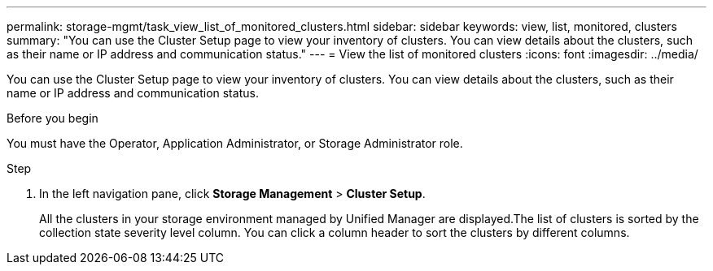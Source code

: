 ---
permalink: storage-mgmt/task_view_list_of_monitored_clusters.html
sidebar: sidebar
keywords: view, list, monitored, clusters
summary: "You can use the Cluster Setup page to view your inventory of clusters. You can view details about the clusters, such as their name or IP address and communication status."
---
= View the list of monitored clusters
:icons: font
:imagesdir: ../media/

[.lead]
You can use the Cluster Setup page to view your inventory of clusters. You can view details about the clusters, such as their name or IP address and communication status.

.Before you begin

You must have the Operator, Application Administrator, or Storage Administrator role.

.Step

. In the left navigation pane, click *Storage Management* > *Cluster Setup*.
+
All the clusters in your storage environment managed by Unified Manager are displayed.The list of clusters is sorted by the collection state severity level column. You can click a column header to sort the clusters by different columns.
// 2025-6-11, ONTAPDOC-133
